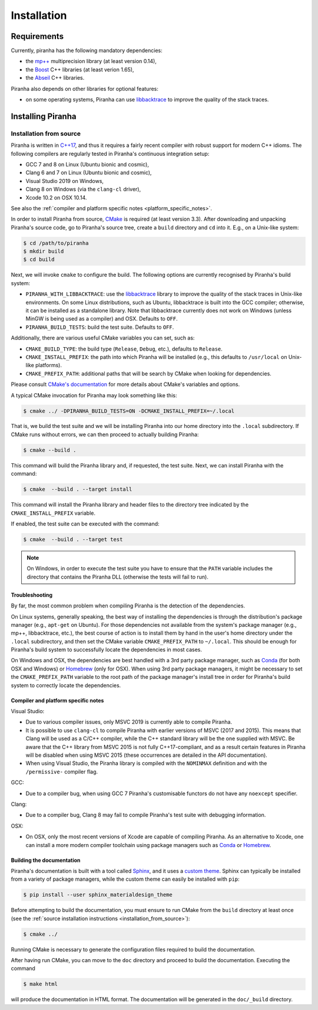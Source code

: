 .. _installation:

Installation
============

.. _requirements:

Requirements
------------

Currently, piranha has the following mandatory dependencies:

* the `mp++ <https://bluescarni.github.io/mppp/>`_ multiprecision library (at least version 0.14),
* the `Boost <https://www.boost.org/>`_ C++ libraries (at least verion 1.65),
* the `Abseil <https://abseil.io/>`_ C++ libraries.

Piranha also depends on other libraries for optional features:

* on some operating systems, Piranha can use `libbacktrace <https://github.com/ianlancetaylor/libbacktrace>`_
  to improve the quality of the stack traces.

Installing Piranha
------------------

.. _installation_from_source:

Installation from source
^^^^^^^^^^^^^^^^^^^^^^^^

Piranha is written in `C++17 <https://en.wikipedia.org/wiki/C%2B%2B17>`_,
and thus it requires a fairly recent compiler with
robust support for modern C++ idioms. The following compilers are regularly
tested in Piranha's continuous integration setup:

* GCC 7 and 8 on Linux (Ubuntu bionic and cosmic),
* Clang 6 and 7 on Linux (Ubuntu bionic and cosmic),
* Visual Studio 2019 on Windows,
* Clang 8 on Windows (via the ``clang-cl`` driver),
* Xcode 10.2 on OSX 10.14.

See also the
:ref:`compiler and platform specific notes <platform_specific_notes>`.

In order to install Piranha from source, `CMake <https://cmake.org/>`_ is
required (at least version 3.3). After downloading and unpacking Piranha's
source code, go to Piranha's
source tree, create a ``build`` directory and ``cd`` into it. E.g.,
on a Unix-like system:

.. code-block:: console

   $ cd /path/to/piranha
   $ mkdir build
   $ cd build

Next, we will invoke ``cmake`` to configure the build. The following options
are currently recognised by Piranha's build system:

* ``PIRANHA_WITH_LIBBACKTRACE``: use the `libbacktrace <https://github.com/ianlancetaylor/libbacktrace>`_
  library to improve the quality of the stack traces in Unix-like
  environments. On some Linux
  distributions, such as Ubuntu, libbacktrace is built into the GCC
  compiler; otherwise, it can be
  installed as a standalone library. Note that libbacktrace currently does not
  work on Windows (unless MinGW is being used as a compiler) and OSX.
  Defaults to ``OFF``.
* ``PIRANHA_BUILD_TESTS``: build the test suite. Defaults to ``OFF``.

Additionally, there are various useful CMake variables you can set, such as:

* ``CMAKE_BUILD_TYPE``: the build type (``Release``, ``Debug``, etc.),
  defaults to ``Release``.
* ``CMAKE_INSTALL_PREFIX``: the path into which Piranha will be installed
  (e.g., this defaults to ``/usr/local`` on Unix-like platforms).
* ``CMAKE_PREFIX_PATH``: additional paths that will be search by CMake
  when looking for dependencies.

Please consult `CMake's documentation <https://cmake.org/cmake/help/latest/>`_
for more details about CMake's variables and options.

A typical CMake invocation for Piranha may look something like this:

.. code-block:: console

   $ cmake ../ -DPIRANHA_BUILD_TESTS=ON -DCMAKE_INSTALL_PREFIX=~/.local

That is, we build the test suite and we
will be installing Piranha into our home directory into the ``.local``
subdirectory. If CMake runs without errors, we can then proceed to actually
building Piranha:

.. code-block:: console

   $ cmake --build .

This command will build the Piranha library and, if requested, the test suite.
Next, we can install Piranha with the command:

.. code-block:: console

   $ cmake  --build . --target install

This command will install the Piranha library and header files to
the directory tree indicated by the ``CMAKE_INSTALL_PREFIX`` variable.

If enabled, the test suite can be executed with the command:

.. code-block:: console

   $ cmake  --build . --target test

.. note::

   On Windows, in order to execute the test suite you have to ensure that the
   ``PATH`` variable includes the directory that contains the Piranha
   DLL (otherwise the tests will fail to run).

Troubleshooting
"""""""""""""""

By far, the most common problem when compiling Piranha is the detection
of the dependencies.

On Linux systems, generally speaking, the best way of installing the
dependencies is through the distribution's package manager
(e.g., ``apt-get`` on Ubuntu).
For those dependencies not available from the system's package
manager (e.g., mp++, libbacktrace, etc.), the best course of action
is to install them by hand in the user's home directory under the
``.local`` subdirectory, and then set the CMake variable
``CMAKE_PREFIX_PATH`` to ``~/.local``. This should be enough for
Piranha's build system to successfully locate the dependencies in most
cases.

On Windows and OSX, the dependencies are best handled with a 3rd party
package manager, such as `Conda <https://docs.conda.io/en/latest/>`_
(for both OSX and Windows) or `Homebrew <https://brew.sh/>`_ (only
for OSX). When using 3rd party package managers, it might be necessary
to set the ``CMAKE_PREFIX_PATH`` variable to the root path of the
package manager's install tree in order
for Piranha's build system to correctly locate the dependencies.

.. _platform_specific_notes:

Compiler and platform specific notes
""""""""""""""""""""""""""""""""""""

Visual Studio:

* Due to various compiler issues, only MSVC 2019 is currently able
  to compile Piranha.
* It is possible to use ``clang-cl`` to compile Piranha
  with earlier versions of MSVC (2017 and 2015). This means
  that Clang will be used as a C/C++ compiler, while the
  C++ standard library will be the one supplied with MSVC. Be
  aware that the C++ library from MSVC 2015 is not
  fully C++17-compliant, and as a result
  certain features in Piranha will be disabled when using
  MSVC 2015 (these occurrences are detailed in the API
  documentation).
* When using Visual Studio, the Piranha library is compiled
  with the ``NOMINMAX`` definition and
  with the ``/permissive-`` compiler flag.

GCC:

* Due to a compiler bug, when using GCC 7 Piranha's customisable functors
  do not have any ``noexcept`` specifier.

Clang:

* Due to a compiler bug, Clang 8 may fail to compile Piranha's
  test suite with debugging information.

OSX:

* On OSX, only the most recent versions of Xcode are capable of compiling Piranha.
  As an alternative to Xcode, one can install a more modern compiler toolchain
  using package managers such as `Conda <https://docs.conda.io/en/latest/>`_ or
  `Homebrew <https://brew.sh/>`_.

Building the documentation
""""""""""""""""""""""""""

Piranha's documentation is built with a tool called `Sphinx <https://www.sphinx-doc.org/>`_,
and it uses a `custom theme <https://github.com/myyasuda/sphinx_materialdesign_theme>`_.
Sphinx can typically be installed from a variety of package managers,
while the custom theme can easily be installed with ``pip``:

.. code-block:: console

   $ pip install --user sphinx_materialdesign_theme

Before attempting to build the documentation, you must ensure
to run CMake from the ``build`` directory at least once
(see the :ref:`source installation instructions <installation_from_source>`):

.. code-block:: console

   $ cmake ../

Running CMake is necessary to generate the configuration files required
to build the documentation.

After having run CMake, you can move to the ``doc`` directory and proceed
to build the documentation. Executing the command

.. code-block:: console

   $ make html

will produce the documentation in HTML format. The documentation will be
generated in the ``doc/_build`` directory.

